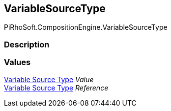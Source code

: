 [#reference/variable-source-type]

## VariableSourceType

PiRhoSoft.CompositionEngine.VariableSourceType

### Description

### Values

<<manual/variable-source-type,Variable Source Type>> _Value_::

<<manual/variable-source-type,Variable Source Type>> _Reference_::